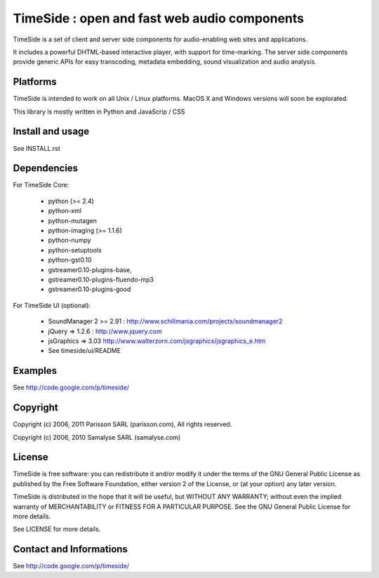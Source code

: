 ==============================================
TimeSide : open and fast web audio components
==============================================

TimeSide is a set of client and server side components for audio-enabling web sites and applications.

It includes a powerful DHTML-based interactive player, with support for time-marking.
The server side components provide generic APIs for easy transcoding, metadata embedding,
sound visualization and audio analysis.


Platforms
=========

TimeSide is intended to work on all Unix / Linux platforms.
MacOS X and Windows versions will soon be explorated.

This library is mostly written in Python and JavaScrip / CSS


Install and usage
==================

See INSTALL.rst


Dependencies
============

For TimeSide Core:

  * python (>= 2.4)
  * python-xml
  * python-mutagen
  * python-imaging (>= 1.1.6)
  * python-numpy
  * python-setuptools
  * python-gst0.10
  * gstreamer0.10-plugins-base,
  * gstreamer0.10-plugins-fluendo-mp3
  * gstreamer0.10-plugins-good

For TimeSide UI (optional):

 * SoundManager 2 >= 2.91 : http://www.schillmania.com/projects/soundmanager2
 * jQuery => 1.2.6 : http://www.jquery.com
 * jsGraphics => 3.03 http://www.walterzorn.com/jsgraphics/jsgraphics_e.htm
 * See timeside/ui/README


Examples
========

See http://code.google.com/p/timeside/


Copyright
=========

Copyright (c) 2006, 2011 Parisson SARL (parisson.com),
All rights reserved.

Copyright (c) 2006, 2010 Samalyse SARL (samalyse.com)


License
=======

TimeSide is free software: you can redistribute it and/or modify
it under the terms of the GNU General Public License as published by
the Free Software Foundation, either version 2 of the License, or
(at your option) any later version.

TimeSide is distributed in the hope that it will be useful,
but WITHOUT ANY WARRANTY; without even the implied warranty of
MERCHANTABILITY or FITNESS FOR A PARTICULAR PURPOSE.  See the
GNU General Public License for more details.

See LICENSE for more details.


Contact and Informations
========================

See http://code.google.com/p/timeside/
